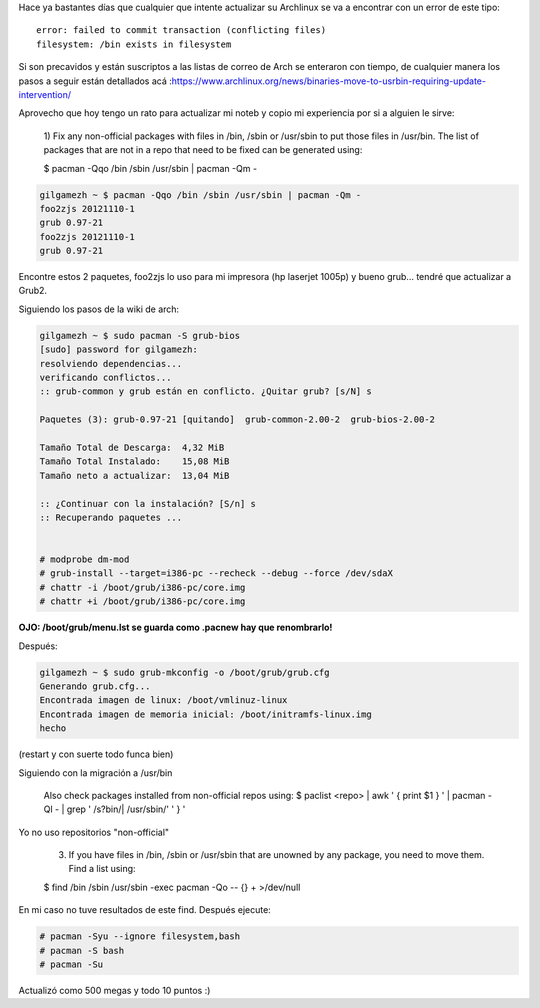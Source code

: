 .. title: Archlinux mueve todos los binarios a /usr/bin. Cómo actualizar?
.. slug: archlinux-mueve-todos-los-binarios-a-usrbin-como-actualizar
.. date: 2013-08-24 17:32:23 UTC-03:00
.. tags: tutoriales, archlinux
.. category: 
.. link: 
.. description: 
.. type: text

Hace ya bastantes días que cualquier que intente actualizar su Archlinux se 
va a encontrar con  un error de este tipo::

    error: failed to commit transaction (conflicting files)
    filesystem: /bin exists in filesystem

Si son precavidos y están suscriptos a las listas de correo de Arch se 
enteraron con tiempo, de cualquier manera los pasos a seguir están detallados 
acá :https://www.archlinux.org/news/binaries-move-to-usrbin-requiring-update-intervention/

.. TEASER_END

Aprovecho que hoy tengo un rato para actualizar mi noteb y copio mi 
experiencia por si a alguien le sirve:

    1) Fix any non-official packages with files in /bin, /sbin or /usr/sbin 
    to put those files in /usr/bin. The list of packages that are not in a 
    repo that need to be fixed can be generated using:

    $ pacman -Qqo /bin /sbin /usr/sbin | pacman -Qm -

.. code-block:: bash 

   gilgamezh ~ $ pacman -Qqo /bin /sbin /usr/sbin | pacman -Qm -
   foo2zjs 20121110-1
   grub 0.97-21
   foo2zjs 20121110-1
   grub 0.97-21

Encontre estos 2 paquetes, foo2zjs lo uso para mi impresora 
(hp laserjet 1005p) y bueno grub... tendré que actualizar a Grub2.

Siguiendo los pasos de la wiki de arch:

.. code-block:: bash 

   gilgamezh ~ $ sudo pacman -S grub-bios
   [sudo] password for gilgamezh:
   resolviendo dependencias...
   verificando conflictos...
   :: grub-common y grub están en conflicto. ¿Quitar grub? [s/N] s

   Paquetes (3): grub-0.97-21 [quitando]  grub-common-2.00-2  grub-bios-2.00-2

   Tamaño Total de Descarga:  4,32 MiB
   Tamaño Total Instalado:    15,08 MiB
   Tamaño neto a actualizar:  13,04 MiB

   :: ¿Continuar con la instalación? [S/n] s
   :: Recuperando paquetes ...


   # modprobe dm-mod
   # grub-install --target=i386-pc --recheck --debug --force /dev/sdaX
   # chattr -i /boot/grub/i386-pc/core.img
   # chattr +i /boot/grub/i386-pc/core.img

**OJO: /boot/grub/menu.lst se guarda como .pacnew hay que renombrarlo!**

Después:

.. code-block:: bash

   gilgamezh ~ $ sudo grub-mkconfig -o /boot/grub/grub.cfg
   Generando grub.cfg...
   Encontrada imagen de linux: /boot/vmlinuz-linux
   Encontrada imagen de memoria inicial: /boot/initramfs-linux.img
   hecho

(restart y con suerte todo funca bien)

Siguiendo con la migración a /usr/bin 

    Also check packages installed from non-official repos using:
    $ paclist <repo> | awk ' { print $1 } ' | pacman -Ql - | grep ' /s\?bin/\| /usr/sbin/' ' } '

Yo no uso repositorios "non-official"

    3) If you have files in /bin, /sbin or /usr/sbin that are unowned by any package, you need to move them. Find a list using:

    $ find /bin /sbin /usr/sbin -exec pacman -Qo -- {} + >/dev/null

En mi caso no tuve resultados de este find.
Después ejecute:

.. code-block:: bash 

   # pacman -Syu --ignore filesystem,bash
   # pacman -S bash
   # pacman -Su

Actualizó como 500 megas y todo 10 puntos :)
